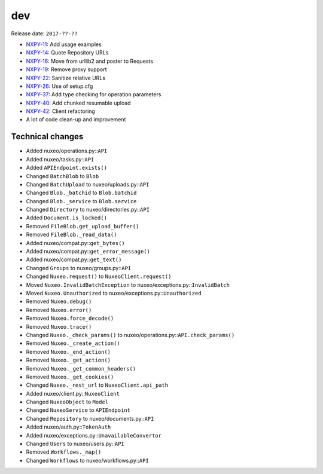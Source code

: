 dev
---

Release date: ``2017-??-??``

-  `NXPY-11 <https://jira.nuxeo.com/browse/NXPY-11>`__: Add usage examples
-  `NXPY-14 <https://jira.nuxeo.com/browse/NXPY-14>`__: Quote Repository URLs
-  `NXPY-16 <https://jira.nuxeo.com/browse/NXPY-16>`__: Move from urllib2 and poster to Requests
-  `NXPY-19 <https://jira.nuxeo.com/browse/NXPY-19>`__: Remove proxy support
-  `NXPY-22 <https://jira.nuxeo.com/browse/NXPY-22>`__: Sanitize relative URLs
-  `NXPY-26 <https://jira.nuxeo.com/browse/NXPY-26>`__: Use of setup.cfg
-  `NXPY-37 <https://jira.nuxeo.com/browse/NXPY-37>`__: Add type checking for operation parameters
-  `NXPY-40 <https://jira.nuxeo.com/browse/NXPY-40>`__: Add chunked resumable upload
-  `NXPY-42 <https://jira.nuxeo.com/browse/NXPY-42>`__: Client refactoring
-  A lot of code clean-up and improvement

Technical changes
~~~~~~~~~~~~~~~~~

-  Added nuxeo/operations.py::\ ``API``
-  Added nuxeo/tasks.py::\ ``API``
-  Added ``APIEndpoint.exists()``
-  Changed ``BatchBlob`` to ``Blob``
-  Changed ``BatchUpload`` to nuxeo/uploads.py::\ ``API``
-  Changed ``Blob._batchid`` to ``Blob.batchid``
-  Changed ``Blob._service`` to ``Blob.service``
-  Changed ``Directory`` to nuxeo/directories.py::\ ``API``
-  Added ``Document.is_locked()``
-  Removed ``FileBlob.get_upload_buffer()``
-  Removed ``FileBlob._read_data()``
-  Added nuxeo/compat.py::\ ``get_bytes()``
-  Added nuxeo/compat.py::\ ``get_error_message()``
-  Added nuxeo/compat.py::\ ``get_text()``
-  Changed ``Groups`` to nuxeo/groups.py::\ ``API``
-  Changed ``Nuxeo.request()`` to ``NuxeoClient.request()``
-  Moved ``Nuxeo.InvalidBatchException`` to
   nuxeo/exceptions.py::\ ``InvalidBatch``
-  Moved ``Nuxeo.Unauthorized`` to nuxeo/exceptions.py::\ ``Unauthorized``
-  Removed ``Nuxeo.debug()``
-  Removed ``Nuxeo.error()``
-  Removed ``Nuxeo.force_decode()``
-  Removed ``Nuxeo.trace()``
-  Changed ``Nuxeo._check_params()`` to
   nuxeo/operations.py::\ ``API.check_params()``
-  Removed ``Nuxeo._create_action()``
-  Removed ``Nuxeo._end_action()``
-  Removed ``Nuxeo._get_action()``
-  Removed ``Nuxeo._get_common_headers()``
-  Removed ``Nuxeo._get_cookies()``
-  Changed ``Nuxeo._rest_url`` to ``NuxeoClient.api_path``
-  Added nuxeo/client.py::\ ``NuxeoClient``
-  Changed ``NuxeoObject`` to ``Model``
-  Changed ``NuxeoService`` to ``APIEndpoint``
-  Changed ``Repository`` to nuxeo/documents.py::\ ``API``
-  Added nuxeo/auth.py::\ ``TokenAuth``
-  Added nuxeo/exceptions.py::\ ``UnavailableConvertor``
-  Changed ``Users`` to nuxeo/users.py::\ ``API``
-  Removed ``Workflows._map()``
-  Changed ``Workflows`` to nuxeo/workflows.py::\ ``API``
